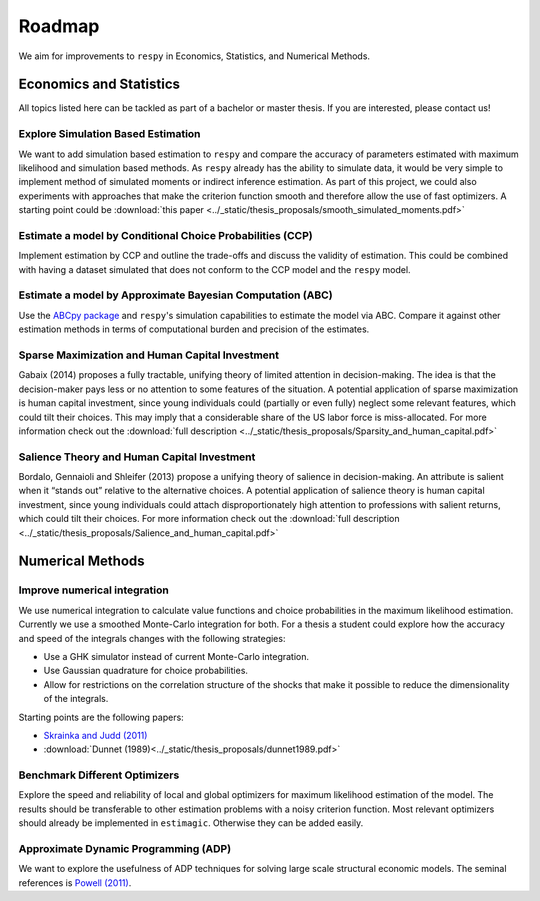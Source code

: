 .. _roadmap:

=======
Roadmap
=======

We aim for improvements to ``respy`` in Economics, Statistics, and
Numerical Methods.

Economics and Statistics
========================

All topics listed here can be tackled as part of a bachelor or master thesis. If
you are interested, please contact us!

Explore Simulation Based Estimation
-----------------------------------

We want to add simulation based estimation to ``respy`` and compare the accuracy
of parameters estimated with maximum likelihood and simulation based methods. As
``respy`` already has the ability to simulate data, it would be very simple to
implement method of simulated moments or indirect inference estimation. As part
of this project, we could also experiments with approaches that make the
criterion function smooth and therefore allow the use of fast optimizers. A
starting point could be :download:`this paper
<../_static/thesis_proposals/smooth_simulated_moments.pdf>`

Estimate a model by Conditional Choice Probabilities (CCP)
----------------------------------------------------------

Implement estimation by CCP and outline the trade-offs and discuss the validity
of estimation. This could be combined with having a dataset simulated that does
not conform to the CCP model and the ``respy`` model.

Estimate a model by Approximate Bayesian Computation (ABC)
----------------------------------------------------------

Use the `ABCpy package <https://arxiv.org/pdf/1711.04694.pdf>`_ and ``respy``'s
simulation capabilities to estimate the model via ABC. Compare it against other
estimation methods in terms of computational burden and precision of the
estimates.

Sparse Maximization and Human Capital Investment
------------------------------------------------

Gabaix (2014) proposes a fully tractable, unifying theory of limited attention
in decision-making. The idea is that the decision-maker pays less or no
attention to some features of the situation. A potential application of sparse
maximization is human capital investment, since young individuals could
(partially or even fully) neglect some relevant features, which could tilt their
choices. This may imply that a considerable share of the US labor force is
miss-allocated. For more information check out the :download:`full description
<../_static/thesis_proposals/Sparsity_and_human_capital.pdf>`

Salience Theory and Human Capital Investment
--------------------------------------------

Bordalo, Gennaioli and Shleifer (2013) propose a unifying theory of salience in
decision-making. An attribute is salient when it “stands out” relative to the
alternative choices. A potential application of salience theory is human capital
investment, since young individuals could attach disproportionately high
attention to professions with salient returns, which could tilt their choices.
For more information check out the :download:`full description
<../_static/thesis_proposals/Salience_and_human_capital.pdf>`

Numerical Methods
=================

Improve numerical integration
-----------------------------

We use numerical integration to calculate value functions and choice
probabilities in the maximum likelihood estimation. Currently we use a smoothed
Monte-Carlo integration for both. For a thesis a student could explore how the
accuracy and speed of the integrals changes with the following strategies:

- Use a GHK simulator instead of current Monte-Carlo integration.
- Use Gaussian quadrature for choice probabilities.
- Allow for restrictions on the correlation structure of the shocks that make 
  it possible to reduce the dimensionality of the integrals.

Starting points are the following papers:

- `Skrainka and Judd (2011) <https://dx.doi.org/10.2139/ssrn.1870703>`_
- :download:`Dunnet (1989)<../_static/thesis_proposals/dunnet1989.pdf>`

Benchmark Different Optimizers
------------------------------

Explore the speed and reliability of local and global optimizers for maximum
likelihood estimation of the model. The results should be transferable to other
estimation problems with a noisy criterion function. Most relevant optimizers
should already be implemented in ``estimagic``. Otherwise they can be added
easily.

Approximate Dynamic Programming (ADP)
-------------------------------------

We want to explore the usefulness of ADP techniques for solving large scale
structural economic models. The seminal references is `Powell (2011)
<http://adp.princeton.edu/3>`_.

